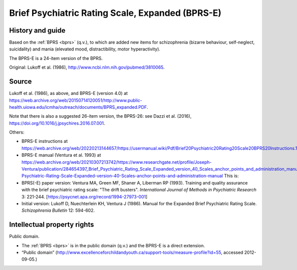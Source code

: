 ..  docs/source/tasks/bprse.rst

..  Copyright (C) 2012, University of Cambridge, Department of Psychiatry.
    Created by Rudolf Cardinal (rnc1001@cam.ac.uk).
    .
    This file is part of CamCOPS.
    .
    CamCOPS is free software: you can redistribute it and/or modify
    it under the terms of the GNU General Public License as published by
    the Free Software Foundation, either version 3 of the License, or
    (at your option) any later version.
    .
    CamCOPS is distributed in the hope that it will be useful,
    but WITHOUT ANY WARRANTY; without even the implied warranty of
    MERCHANTABILITY or FITNESS FOR A PARTICULAR PURPOSE. See the
    GNU General Public License for more details.
    .
    You should have received a copy of the GNU General Public License
    along with CamCOPS. If not, see <http://www.gnu.org/licenses/>.

.. _bprse:

Brief Psychiatric Rating Scale, Expanded (BPRS-E)
-------------------------------------------------

History and guide
~~~~~~~~~~~~~~~~~

Based on the :ref:`BPRS <bprs>` (q.v.), to which are added new items for
schizophrenia (bizarre behaviour, self-neglect, suicidality) and mania
(elevated mood, distractibility, motor hyperactivity).

The BPRS-E is a 24-item version of the BPRS.

Original: Lukoff et al. (1986), http://www.ncbi.nlm.nih.gov/pubmed/3810065.


Source
~~~~~~

Lukoff et al. (1986), as above, and BPRS-E (version 4.0) at
https://web.archive.org/web/20150714120051/http://www.public-health.uiowa.edu/icmha/outreach/documents/BPRS_expanded.PDF.

Note that there is also a suggested 26-item version, the BPRS-26: see Dazzi et
al. (2016), https://doi.org/10.1016/j.jpsychires.2016.07.001.

Others:

- BPRS-E instructions at
  https://web.archive.org/web/20220213144657/https://usermanual.wiki/Pdf/Brief20Psychiatric20Rating20Scale20BPRS20Instructions.1342467641

- BPRS-E manual (Ventura et al. 1993) at
  https://web.archive.org/web/20210307213742/https://www.researchgate.net/profile/Joseph-Ventura/publication/284654397_Brief_Psychiatric_Rating_Scale_Expanded_version_40_Scales_anchor_points_and_administration_manual/links/5cccbcf6299bf14d9575ffb8/Brief-Psychiatric-Rating-Scale-Expanded-version-40-Scales-anchor-points-and-administration-manual
  This is:

- BPRS(-E) paper version:
  Ventura MA, Green MF, Shaner A, Liberman RP (1993). Training and quality
  assurance with the brief psychiatric rating scale: "The drift busters".
  *International Journal of Methods in Psychiatric Research* 3: 221-244.
  [https://psycnet.apa.org/record/1994-27973-001]

- Initial version:
  Lukoff D, Nuechterlein KH, Ventura J (1986).
  Manual for the Expanded Brief Psychiatric Rating Scale.
  *Schizophrenia Bulletin* 12: 594-602.


Intellectual property rights
~~~~~~~~~~~~~~~~~~~~~~~~~~~~

Public domain.

- The :ref:`BPRS <bprs>` is in the public domain (q.v.) and the BPRS-E is a
  direct extension.

- “Public domain”
  (http://www.excellenceforchildandyouth.ca/support-tools/measure-profile?id=55,
  accessed 2012-09-05.)

